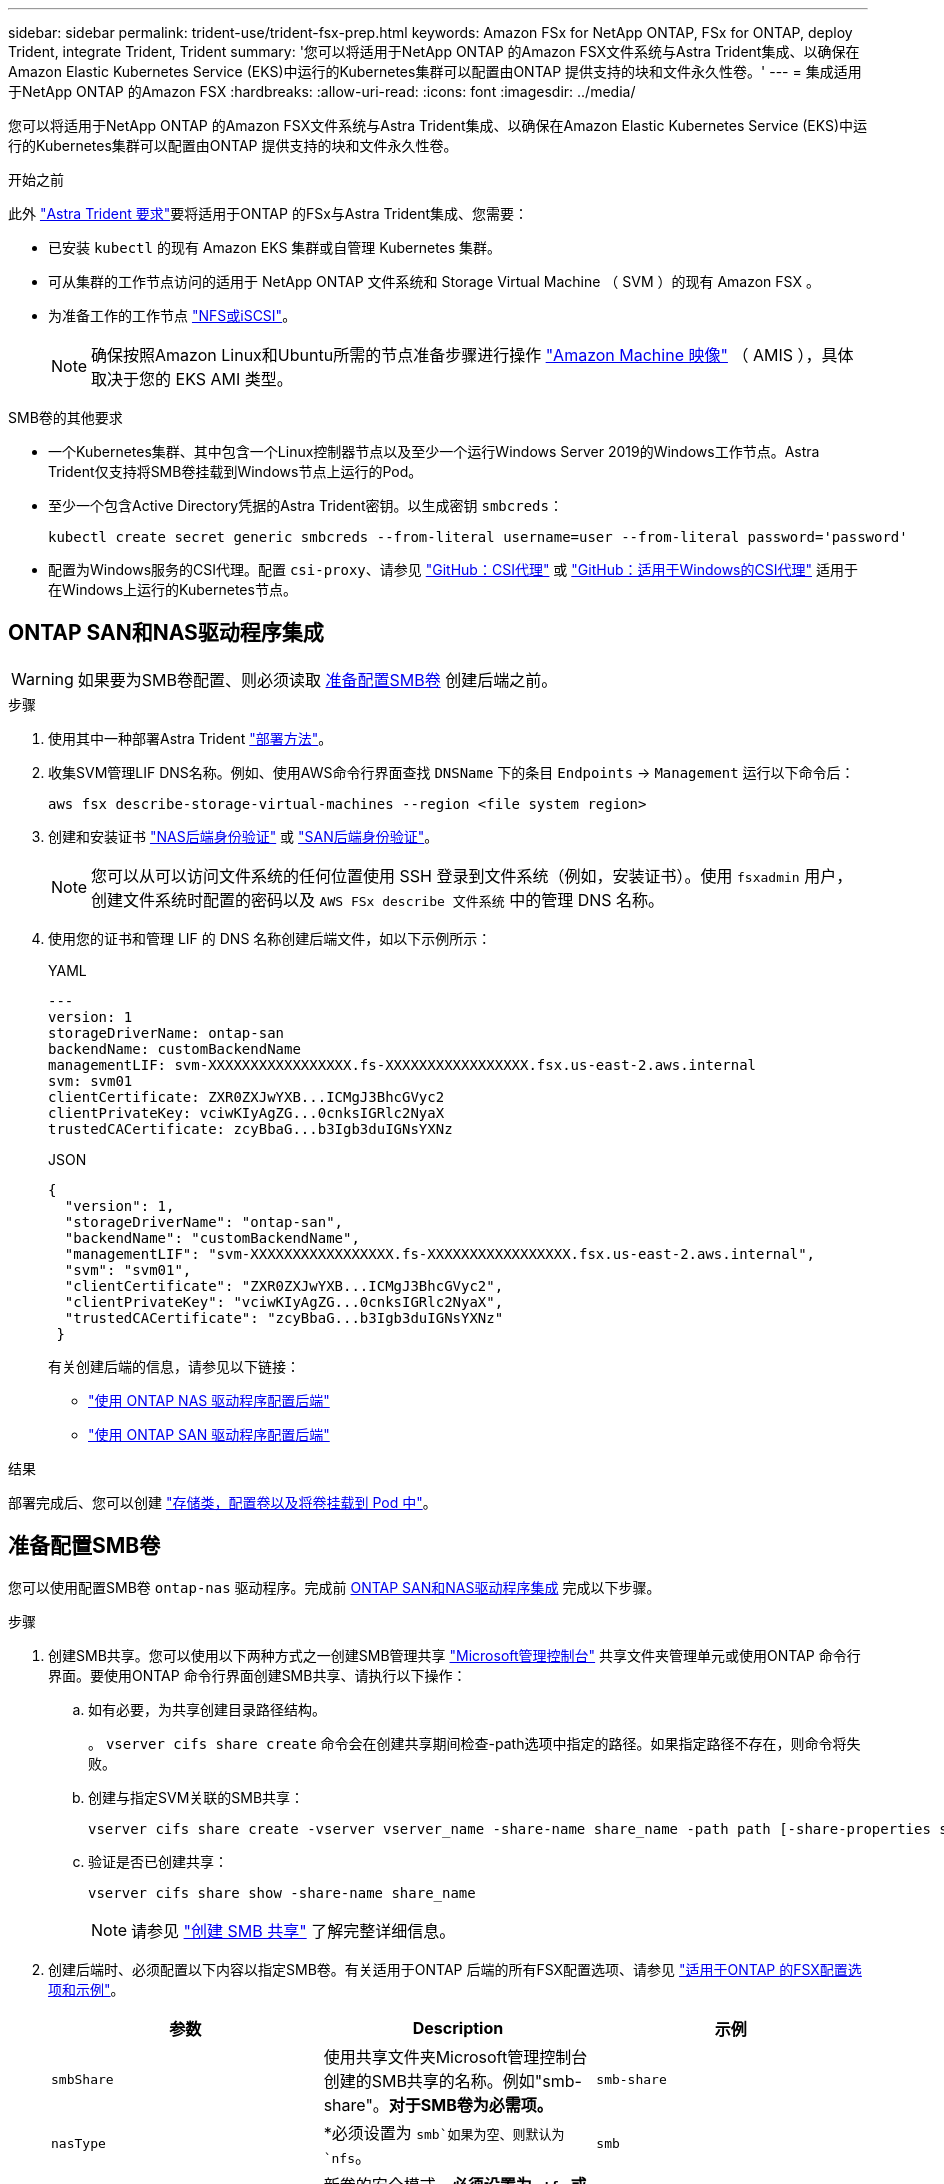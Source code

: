---
sidebar: sidebar 
permalink: trident-use/trident-fsx-prep.html 
keywords: Amazon FSx for NetApp ONTAP, FSx for ONTAP, deploy Trident, integrate Trident, Trident 
summary: '您可以将适用于NetApp ONTAP 的Amazon FSX文件系统与Astra Trident集成、以确保在Amazon Elastic Kubernetes Service (EKS)中运行的Kubernetes集群可以配置由ONTAP 提供支持的块和文件永久性卷。' 
---
= 集成适用于NetApp ONTAP 的Amazon FSX
:hardbreaks:
:allow-uri-read: 
:icons: font
:imagesdir: ../media/


[role="lead"]
您可以将适用于NetApp ONTAP 的Amazon FSX文件系统与Astra Trident集成、以确保在Amazon Elastic Kubernetes Service (EKS)中运行的Kubernetes集群可以配置由ONTAP 提供支持的块和文件永久性卷。

.开始之前
此外 link:../trident-get-started/requirements.html["Astra Trident 要求"]要将适用于ONTAP 的FSx与Astra Trident集成、您需要：

* 已安装 `kubectl` 的现有 Amazon EKS 集群或自管理 Kubernetes 集群。
* 可从集群的工作节点访问的适用于 NetApp ONTAP 文件系统和 Storage Virtual Machine （ SVM ）的现有 Amazon FSX 。
* 为准备工作的工作节点 link:worker-node-prep.html["NFS或iSCSI"]。
+

NOTE: 确保按照Amazon Linux和Ubuntu所需的节点准备步骤进行操作 https://docs.aws.amazon.com/AWSEC2/latest/UserGuide/AMIs.html["Amazon Machine 映像"^] （ AMIS ），具体取决于您的 EKS AMI 类型。



.SMB卷的其他要求
* 一个Kubernetes集群、其中包含一个Linux控制器节点以及至少一个运行Windows Server 2019的Windows工作节点。Astra Trident仅支持将SMB卷挂载到Windows节点上运行的Pod。
* 至少一个包含Active Directory凭据的Astra Trident密钥。以生成密钥 `smbcreds`：
+
[listing]
----
kubectl create secret generic smbcreds --from-literal username=user --from-literal password='password'
----
* 配置为Windows服务的CSI代理。配置 `csi-proxy`、请参见 link:https://github.com/kubernetes-csi/csi-proxy["GitHub：CSI代理"^] 或 link:https://github.com/Azure/aks-engine/blob/master/docs/topics/csi-proxy-windows.md["GitHub：适用于Windows的CSI代理"^] 适用于在Windows上运行的Kubernetes节点。




== ONTAP SAN和NAS驱动程序集成


WARNING: 如果要为SMB卷配置、则必须读取 <<准备配置SMB卷>> 创建后端之前。

.步骤
. 使用其中一种部署Astra Trident link:../trident-get-started/kubernetes-deploy.html["部署方法"]。
. 收集SVM管理LIF DNS名称。例如、使用AWS命令行界面查找 `DNSName` 下的条目 `Endpoints` -> `Management` 运行以下命令后：
+
[listing]
----
aws fsx describe-storage-virtual-machines --region <file system region>
----
. 创建和安装证书 link:ontap-nas-prep.html["NAS后端身份验证"] 或 link:ontap-san-prep.html["SAN后端身份验证"]。
+

NOTE: 您可以从可以访问文件系统的任何位置使用 SSH 登录到文件系统（例如，安装证书）。使用 `fsxadmin` 用户，创建文件系统时配置的密码以及 `AWS FSx describe 文件系统` 中的管理 DNS 名称。

. 使用您的证书和管理 LIF 的 DNS 名称创建后端文件，如以下示例所示：
+
[role="tabbed-block"]
====
.YAML
--
[listing]
----
---
version: 1
storageDriverName: ontap-san
backendName: customBackendName
managementLIF: svm-XXXXXXXXXXXXXXXXX.fs-XXXXXXXXXXXXXXXXX.fsx.us-east-2.aws.internal
svm: svm01
clientCertificate: ZXR0ZXJwYXB...ICMgJ3BhcGVyc2
clientPrivateKey: vciwKIyAgZG...0cnksIGRlc2NyaX
trustedCACertificate: zcyBbaG...b3Igb3duIGNsYXNz
----
--
.JSON
--
[listing]
----
{
  "version": 1,
  "storageDriverName": "ontap-san",
  "backendName": "customBackendName",
  "managementLIF": "svm-XXXXXXXXXXXXXXXXX.fs-XXXXXXXXXXXXXXXXX.fsx.us-east-2.aws.internal",
  "svm": "svm01",
  "clientCertificate": "ZXR0ZXJwYXB...ICMgJ3BhcGVyc2",
  "clientPrivateKey": "vciwKIyAgZG...0cnksIGRlc2NyaX",
  "trustedCACertificate": "zcyBbaG...b3Igb3duIGNsYXNz"
 }

----
--
====
+
有关创建后端的信息，请参见以下链接：

+
** link:ontap-nas.html["使用 ONTAP NAS 驱动程序配置后端"]
** link:ontap-san.html["使用 ONTAP SAN 驱动程序配置后端"]




.结果
部署完成后、您可以创建 link:../trident-get-started/kubernetes-postdeployment.html["存储类，配置卷以及将卷挂载到 Pod 中"]。



== 准备配置SMB卷

您可以使用配置SMB卷 `ontap-nas` 驱动程序。完成前 <<ONTAP SAN和NAS驱动程序集成>> 完成以下步骤。

.步骤
. 创建SMB共享。您可以使用以下两种方式之一创建SMB管理共享 link:https://learn.microsoft.com/en-us/troubleshoot/windows-server/system-management-components/what-is-microsoft-management-console["Microsoft管理控制台"^] 共享文件夹管理单元或使用ONTAP 命令行界面。要使用ONTAP 命令行界面创建SMB共享、请执行以下操作：
+
.. 如有必要，为共享创建目录路径结构。
+
。 `vserver cifs share create` 命令会在创建共享期间检查-path选项中指定的路径。如果指定路径不存在，则命令将失败。

.. 创建与指定SVM关联的SMB共享：
+
[listing]
----
vserver cifs share create -vserver vserver_name -share-name share_name -path path [-share-properties share_properties,...] [other_attributes] [-comment text]
----
.. 验证是否已创建共享：
+
[listing]
----
vserver cifs share show -share-name share_name
----
+

NOTE: 请参见 link:https://docs.netapp.com/us-en/ontap/smb-config/create-share-task.html["创建 SMB 共享"^] 了解完整详细信息。



. 创建后端时、必须配置以下内容以指定SMB卷。有关适用于ONTAP 后端的所有FSX配置选项、请参见 link:trident-fsx-examples.html["适用于ONTAP 的FSX配置选项和示例"]。
+
[cols="3"]
|===
| 参数 | Description | 示例 


| `smbShare` | 使用共享文件夹Microsoft管理控制台创建的SMB共享的名称。例如"smb-share"。*对于SMB卷为必需项。* | `smb-share` 


| `nasType` | *必须设置为 `smb`如果为空、则默认为 `nfs`。 | `smb` 


| `securityStyle` | 新卷的安全模式。*必须设置为 `ntfs` 或 `mixed` 用于SMB卷。* | `ntfs` 或 `mixed` 对于SMB卷 


| `unixPermissions` | 新卷的模式。对于SMB卷、*必须留空。* | "" 
|===

